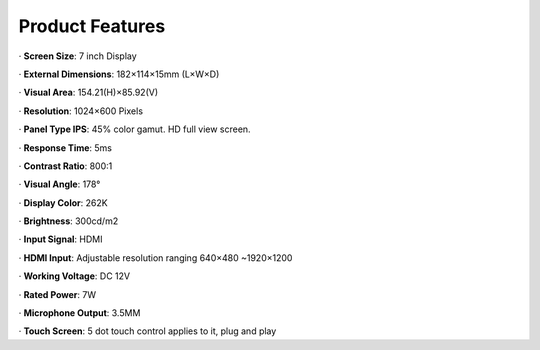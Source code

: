 Product Features
====================

· **Screen Size**: 7 inch Display

· **External Dimensions**: 182×114×15mm (L×W×D)

· **Visual Area**: 154.21(H)×85.92(V)

· **Resolution**: 1024×600 Pixels

· **Panel Type IPS**: 45% color gamut. HD full view screen.

· **Response Time**: 5ms

· **Contrast Ratio**: 800:1

· **Visual Angle**: 178°

· **Display Color**: 262K

· **Brightness**: 300cd/m2

· **Input Signal**: HDMI

· **HDMI Input**: Adjustable resolution ranging 640×480 ~1920×1200

· **Working Voltage**: DC 12V

· **Rated Power**: 7W

· **Microphone Output**: 3.5MM

· **Touch Screen**: 5 dot touch control applies to it, plug and play